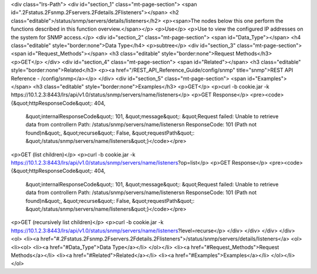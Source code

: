 <div class="lrs-Path">
<div id="section_1" class="mt-page-section">
<span id=".2Fstatus.2Fsnmp.2Fservers.2Fdetails.2Flisteners"></span>
<h2 class="editable">/status/snmp/servers/details/listeners</h2>
<p><span>The nodes below this one perform the functions described in this function overview.</span></p>
<p>Use</p>
<p>Use to view the configured IP addresses on the system for SNMP access.</p>
<div id="section_2" class="mt-page-section">
<span id="Data_Type"></span>
<h4 class="editable" style="border:none">Data Type</h4>
<p>subtree</p>
<div id="section_3" class="mt-page-section">
<span id="Request_Methods"></span>
<h3 class="editable" style="border:none">Request Methods</h3>
<p>GET</p>
</div>
<div id="section_4" class="mt-page-section">
<span id="Related"></span>
<h3 class="editable" style="border:none">Related</h3>
<p><a href="/REST_API_Reference_Guide/config/snmp" title="snmp">REST API Reference - /config/snmp</a></p>
</div>
<div id="section_5" class="mt-page-section">
<span id="Examples"></span>
<h3 class="editable" style="border:none">Examples</h3>
<p>GET</p>
<p>curl -b cookie.jar -k https://10.1.2.3:8443/lrs/api/v1.0/status/snmp/servers/name/listeners</p>
<p>GET Response</p>
<pre><code>{&quot;httpResponseCode&quot;: 404,
 &quot;internalResponseCode&quot;: 101,
 &quot;message&quot;: &quot;Request failed: Unable to retrieve data from controller\n  Path: /status/snmp/servers/name/listeners\n  ResponseCode: 101 (Path not found)\n&quot;,
 &quot;recurse&quot;: False,
 &quot;requestPath&quot;: &quot;/status/snmp/servers/name/listeners&quot;}</code></pre>
<p>GET (list children)</p>
<p>curl -b cookie.jar -k https://10.1.2.3:8443/lrs/api/v1.0/status/snmp/servers/name/listeners?op=list</p>
<p>GET Response</p>
<pre><code>{&quot;httpResponseCode&quot;: 404,
 &quot;internalResponseCode&quot;: 101,
 &quot;message&quot;: &quot;Request failed: Unable to retrieve data from controller\n  Path: /status/snmp/servers/name/listeners\n  ResponseCode: 101 (Path not found)\n&quot;,
 &quot;recurse&quot;: False,
 &quot;requestPath&quot;: &quot;/status/snmp/servers/name/listeners&quot;}</code></pre>
<p>GET (recursively list children)</p>
<p>curl -b cookie.jar -k https://10.1.2.3:8443/lrs/api/v1.0/status/snmp/servers/name/listeners?level=recurse</p>
</div>
</div>
</div>
</div>
<ol>
<li><a href="#.2Fstatus.2Fsnmp.2Fservers.2Fdetails.2Flisteners">/status/snmp/servers/details/listeners</a>
<ol>
<li><ol>
<li><a href="#Data_Type">Data Type</a></li>
</ol></li>
<li><a href="#Request_Methods">Request Methods</a></li>
<li><a href="#Related">Related</a></li>
<li><a href="#Examples">Examples</a></li>
</ol></li>
</ol>
